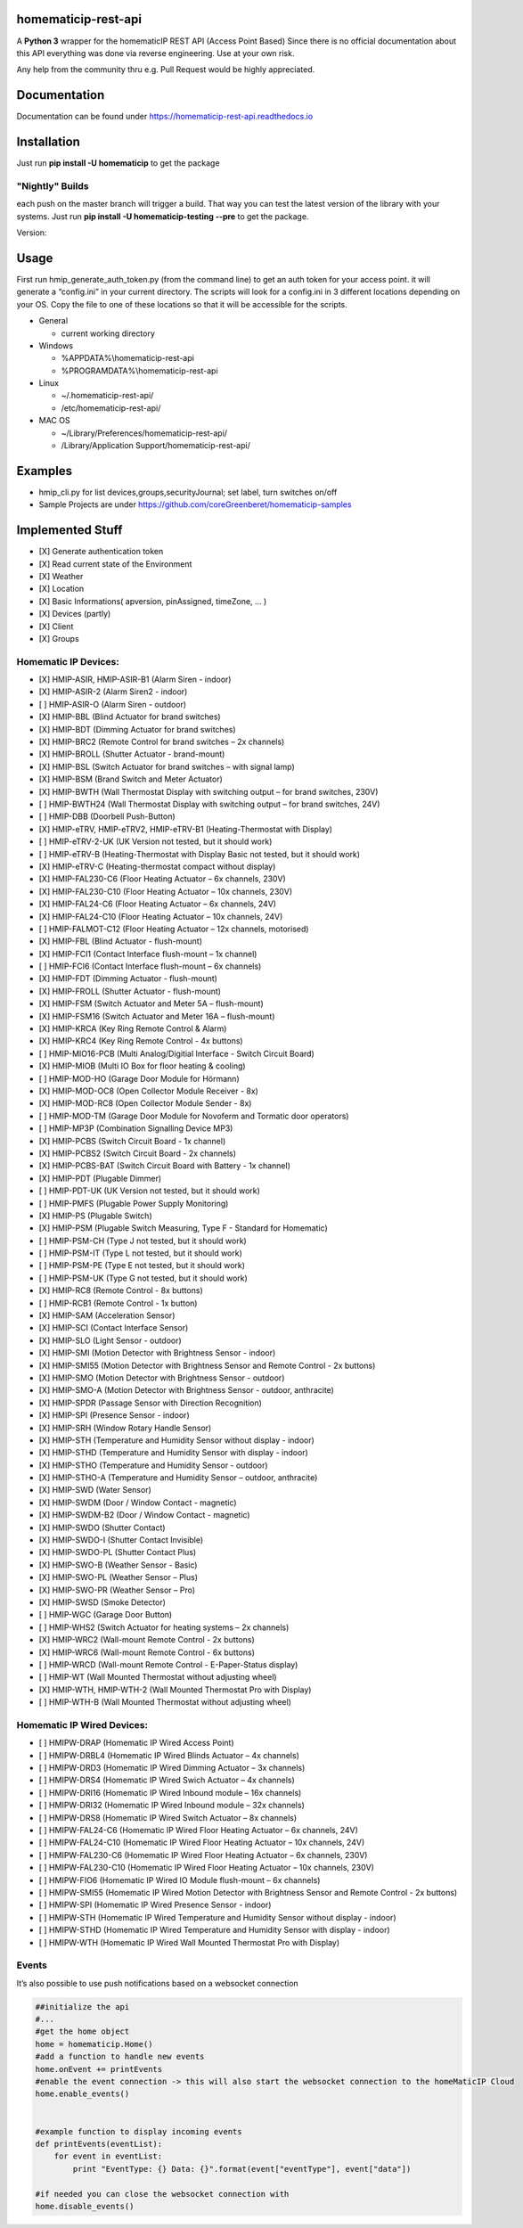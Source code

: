 homematicip-rest-api
====================

A **Python 3** wrapper for the homematicIP REST API (Access Point Based)
Since there is no official documentation about this API everything was
done via reverse engineering. Use at your own risk.

Any help from the community thru e.g. Pull Request would be highly appreciated.

|discord| |CircleCI| |Docs| |PyPi| |python-version| |codecov| |requirements| |Average time to resolve an issue| |commits-since-latest-release| |donate-paypal| |commit-activity|

Documentation
=============
Documentation can be found under https://homematicip-rest-api.readthedocs.io

Installation
============

Just run **pip install -U homematicip** to get the package

"Nightly" Builds
----------------

each push on the master branch will trigger a build. That way you can test the latest version of the library with your systems.
Just run **pip install -U homematicip-testing --pre** to get the package.

Version: |PyPi-testing|

Usage
=====

First run hmip_generate_auth_token.py (from the command line) to get an
auth token for your access point. it will generate a “config.ini” in
your current directory. The scripts will look for a config.ini in 3
different locations depending on your OS. Copy the file to one of these
locations so that it will be accessible for the scripts.

-  General

   -  current working directory

-  Windows

   -  %APPDATA%\\homematicip-rest-api
   -  %PROGRAMDATA%\\homematicip-rest-api

-  Linux

   -  ~/.homematicip-rest-api/
   -  /etc/homematicip-rest-api/

-  MAC OS

   -  ~/Library/Preferences/homematicip-rest-api/
   -  /Library/Application Support/homematicip-rest-api/

Examples
========

-  hmip_cli.py for list devices,groups,securityJournal; set label, turn
   switches on/off
-  Sample Projects are under
   https://github.com/coreGreenberet/homematicip-samples

Implemented Stuff
=================

-  [X] Generate authentication token
-  [X] Read current state of the Environment
-  [X] Weather
-  [X] Location
-  [X] Basic Informations( apversion, pinAssigned, timeZone, … )
-  [X] Devices (partly)
-  [X] Client
-  [X] Groups

Homematic IP Devices:
---------------------

-  [X] HMIP-ASIR, HMIP-ASIR-B1 (Alarm Siren - indoor)
-  [X] HMIP-ASIR-2     (Alarm Siren2 - indoor)
-  [ ] HMIP-ASIR-O     (Alarm Siren - outdoor)
-  [X] HMIP-BBL        (Blind Actuator for brand switches)
-  [X] HMIP-BDT        (Dimming Actuator for brand switches)
-  [X] HMIP-BRC2       (Remote Control for brand switches – 2x channels)
-  [X] HMIP-BROLL      (Shutter Actuator - brand-mount)
-  [X] HMIP-BSL        (Switch Actuator for brand switches – with signal lamp)
-  [X] HMIP-BSM        (Brand Switch and Meter Actuator)
-  [X] HMIP-BWTH       (Wall Thermostat Display with switching output – for brand switches, 230V)
-  [ ] HMIP-BWTH24     (Wall Thermostat Display with switching output – for brand switches, 24V)
-  [ ] HMIP-DBB        (Doorbell Push-Button)
-  [X] HMIP-eTRV, HMIP-eTRV2, HMIP-eTRV-B1 (Heating-Thermostat with Display)
-  [ ] HMIP-eTRV-2-UK  (UK Version not tested, but it should work)
-  [ ] HMIP-eTRV-B     (Heating-Thermostat with Display Basic not tested, but it should work)
-  [X] HMIP-eTRV-C     (Heating-thermostat compact without display)
-  [X] HMIP-FAL230-C6  (Floor Heating Actuator – 6x channels, 230V)
-  [X] HMIP-FAL230-C10 (Floor Heating Actuator – 10x channels, 230V)
-  [X] HMIP-FAL24-C6   (Floor Heating Actuator – 6x channels, 24V)
-  [X] HMIP-FAL24-C10  (Floor Heating Actuator – 10x channels, 24V)
-  [ ] HMIP-FALMOT-C12 (Floor Heating Actuator – 12x channels, motorised)
-  [X] HMIP-FBL        (Blind Actuator - flush-mount)
-  [X] HMIP-FCI1       (Contact Interface flush-mount – 1x channel)
-  [ ] HMIP-FCI6       (Contact Interface flush-mount – 6x channels)
-  [X] HMIP-FDT        (Dimming Actuator - flush-mount)
-  [X] HMIP-FROLL      (Shutter Actuator - flush-mount)
-  [X] HMIP-FSM        (Switch Actuator and Meter 5A – flush-mount)
-  [X] HMIP-FSM16      (Switch Actuator and Meter 16A – flush-mount)
-  [X] HMIP-KRCA       (Key Ring Remote Control & Alarm)
-  [X] HMIP-KRC4       (Key Ring Remote Control - 4x buttons)
-  [ ] HMIP-MIO16-PCB  (Multi Analog/Digitial Interface - Switch Circuit Board)
-  [X] HMIP-MIOB       (Multi IO Box for floor heating & cooling)
-  [ ] HMIP-MOD-HO     (Garage Door Module for Hörmann)
-  [X] HMIP-MOD-OC8    (Open Collector Module Receiver - 8x)
-  [X] HMIP-MOD-RC8    (Open Collector Module Sender - 8x)
-  [ ] HMIP-MOD-TM     (Garage Door Module for Novoferm and Tormatic door operators)
-  [ ] HMIP-MP3P       (Combination Signalling Device MP3)
-  [X] HMIP-PCBS       (Switch Circuit Board - 1x channel)
-  [X] HMIP-PCBS2      (Switch Circuit Board - 2x channels)
-  [X] HMIP-PCBS-BAT   (Switch Circuit Board with Battery - 1x channel)
-  [X] HMIP-PDT        (Plugable Dimmer)
-  [ ] HMIP-PDT-UK     (UK Version not tested, but it should work)
-  [ ] HMIP-PMFS       (Plugable Power Supply Monitoring)
-  [X] HMIP-PS         (Plugable Switch)
-  [X] HMIP-PSM        (Plugable Switch Measuring, Type F - Standard for Homematic)
-  [ ] HMIP-PSM-CH     (Type J not tested, but it should work)
-  [ ] HMIP-PSM-IT     (Type L not tested, but it should work)
-  [ ] HMIP-PSM-PE     (Type E not tested, but it should work)
-  [ ] HMIP-PSM-UK     (Type G not tested, but it should work)
-  [X] HMIP-RC8        (Remote Control - 8x buttons)
-  [ ] HMIP-RCB1       (Remote Control - 1x button)
-  [X] HMIP-SAM        (Acceleration Sensor)
-  [X] HMIP-SCI        (Contact Interface Sensor)
-  [X] HMIP-SLO        (Light Sensor - outdoor)
-  [X] HMIP-SMI        (Motion Detector with Brightness Sensor - indoor)
-  [X] HMIP-SMI55      (Motion Detector with Brightness Sensor and Remote Control - 2x buttons)
-  [X] HMIP-SMO        (Motion Detector with Brightness Sensor - outdoor)
-  [X] HMIP-SMO-A      (Motion Detector with Brightness Sensor - outdoor, anthracite)
-  [X] HMIP-SPDR       (Passage Sensor with Direction Recognition)
-  [X] HMIP-SPI        (Presence Sensor - indoor)
-  [X] HMIP-SRH        (Window Rotary Handle Sensor)
-  [X] HMIP-STH        (Temperature and Humidity Sensor without display - indoor)
-  [X] HMIP-STHD       (Temperature and Humidity Sensor with display - indoor)
-  [X] HMIP-STHO       (Temperature and Humidity Sensor - outdoor)
-  [X] HMIP-STHO-A     (Temperature and Humidity Sensor – outdoor, anthracite)
-  [X] HMIP-SWD        (Water Sensor)
-  [X] HMIP-SWDM       (Door / Window Contact - magnetic)
-  [X] HMIP-SWDM-B2    (Door / Window Contact - magnetic)
-  [X] HMIP-SWDO       (Shutter Contact)
-  [X] HMIP-SWDO-I     (Shutter Contact Invisible)
-  [X] HMIP-SWDO-PL    (Shutter Contact Plus)
-  [X] HMIP-SWO-B      (Weather Sensor - Basic)
-  [X] HMIP-SWO-PL     (Weather Sensor – Plus)
-  [X] HMIP-SWO-PR     (Weather Sensor – Pro)
-  [X] HMIP-SWSD       (Smoke Detector)
-  [ ] HMIP-WGC        (Garage Door Button)
-  [ ] HMIP-WHS2       (Switch Actuator for heating systems – 2x channels)
-  [X] HMIP-WRC2       (Wall-mount Remote Control - 2x buttons)
-  [X] HMIP-WRC6       (Wall-mount Remote Control - 6x buttons)
-  [ ] HMIP-WRCD       (Wall-mount Remote Control - E-Paper-Status display)
-  [ ] HMIP-WT         (Wall Mounted Thermostat without adjusting wheel)
-  [X] HMIP-WTH, HMIP-WTH-2 (Wall Mounted Thermostat Pro with Display)
-  [ ] HMIP-WTH-B      (Wall Mounted Thermostat without adjusting wheel)

Homematic IP Wired Devices:
---------------------------

-  [ ] HMIPW-DRAP       (Homematic IP Wired Access Point)
-  [ ] HMIPW-DRBL4      (Homematic IP Wired Blinds Actuator – 4x channels)
-  [ ] HMIPW-DRD3       (Homematic IP Wired Dimming Actuator – 3x channels)
-  [ ] HMIPW-DRS4       (Homematic IP Wired Swich Actuator – 4x channels)
-  [ ] HMIPW-DRI16      (Homematic IP Wired Inbound module – 16x channels)
-  [ ] HMIPW-DRI32      (Homematic IP Wired Inbound module – 32x channels)
-  [ ] HMIPW-DRS8       (Homematic IP Wired Switch Actuator – 8x channels)
-  [ ] HMIPW-FAL24-C6   (Homematic IP Wired Floor Heating Actuator – 6x channels, 24V)
-  [ ] HMIPW-FAL24-C10  (Homematic IP Wired Floor Heating Actuator – 10x channels, 24V)
-  [ ] HMIPW-FAL230-C6  (Homematic IP Wired Floor Heating Actuator – 6x channels, 230V)
-  [ ] HMIPW-FAL230-C10 (Homematic IP Wired Floor Heating Actuator – 10x channels, 230V)
-  [ ] HMIPW-FIO6       (Homematic IP Wired IO Module flush-mount – 6x channels) 
-  [ ] HMIPW-SMI55      (Homematic IP Wired Motion Detector with Brightness Sensor and Remote Control - 2x buttons)
-  [ ] HMIPW-SPI        (Homematic IP Wired Presence Sensor - indoor)
-  [ ] HMIPW-STH        (Homematic IP Wired Temperature and Humidity Sensor without display - indoor)
-  [ ] HMIPW-STHD       (Homematic IP Wired Temperature and Humidity Sensor with display - indoor)
-  [ ] HMIPW-WTH        (Homematic IP Wired Wall Mounted Thermostat Pro with Display)

Events
------

It’s also possible to use push notifications based on a websocket
connection

.. code:: python

    ##initialize the api
    #...
    #get the home object
    home = homematicip.Home()
    #add a function to handle new events
    home.onEvent += printEvents
    #enable the event connection -> this will also start the websocket connection to the homeMaticIP Cloud
    home.enable_events()


    #example function to display incoming events
    def printEvents(eventList):
        for event in eventList:
            print "EventType: {} Data: {}".format(event["eventType"], event["data"])

    #if needed you can close the websocket connection with
    home.disable_events()

.. |CircleCI| image:: https://circleci.com/gh/coreGreenberet/homematicip-rest-api.svg?style=shield
   :target: https://circleci.com/gh/coreGreenberet/homematicip-rest-api
.. |PyPi| image:: https://badge.fury.io/py/homematicip.svg
   :target: https://badge.fury.io/py/homematicip
.. |PyPi-testing| image:: https://badge.fury.io/py/homematicip-testing.svg
   :target: https://badge.fury.io/py/homematicip-testing
.. |codecov| image:: https://codecov.io/gh/coreGreenberet/homematicip-rest-api/branch/master/graph/badge.svg
   :target: https://codecov.io/gh/coreGreenberet/homematicip-rest-api
.. |Average time to resolve an issue| image:: http://isitmaintained.com/badge/resolution/coreGreenberet/homematicip-rest-api.svg
   :target: http://isitmaintained.com/project/coreGreenberet/homematicip-rest-api
.. |commits-since-latest-release| image:: https://img.shields.io/github/commits-since/coreGreenberet/homematicip-rest-api/latest.svg 
.. |donate-paypal| image:: https://img.shields.io/badge/Donate-PayPal-green.svg 
   :target: https://paypal.me/coreGreenberet
.. |discord| image:: https://img.shields.io/discord/537253254074073088.svg?logo=discord&style=plastic
   :target: https://discord.gg/mZG2myJ
.. |Docs| image:: https://readthedocs.org/projects/homematicip-rest-api/badge/?version=latest
   :target: https://homematicip-rest-api.readthedocs.io
.. |requirements| image:: https://requires.io/github/coreGreenberet/homematicip-rest-api/requirements.svg?branch=master
   :target: https://requires.io/github/coreGreenberet/homematicip-rest-api/requirements/?branch=master
.. |commit-activity| image:: https://img.shields.io/github/commit-activity/y/coreGreenberet/homematicip-rest-api.svg
.. |python-version| image:: https://img.shields.io/pypi/pyversions/homematicip?style=plastic
